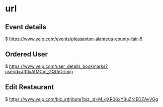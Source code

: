 * url


** Event details
  $ https://www.yelp.com/events/pleasanton-alameda-county-fair-6


** Ordered User
  $ https://www.yelp.com/user_details_bookmarks?userid=JffflxAtMCm_GQf5OrImig



** Edit Restaurant
  $ https://www.yelp.com/biz_attribute?biz_id=M_gXR06xYBuZrcEDZAvVGg


